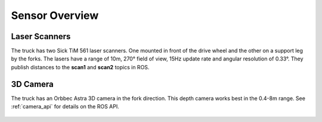 Sensor Overview
---------------

Laser Scanners
++++++++++

The truck has two Sick TiM 561 laser scanners. One mounted in front of the 
drive wheel and the other on a support leg by the forks. The
lasers have a range of 10m, 270° field of view, 15Hz update rate
and angular resolution of 0.33°. They publish distances
to the **scan1** and **scan2** topics in ROS.

.. figure:: _static/sick561.png
   :width: 50%
   :align: center
   :figclass: align-centered

3D Camera
+++++++++++

The truck has an Orbbec Astra 3D camera in the fork direction. This
depth camera works best in the 0.4-8m range. See :ref:`camera_api`
for details on the ROS API.

.. figure:: _static/astra.png
   :width: 100%
   :align: center
   :figclass: align-centered
